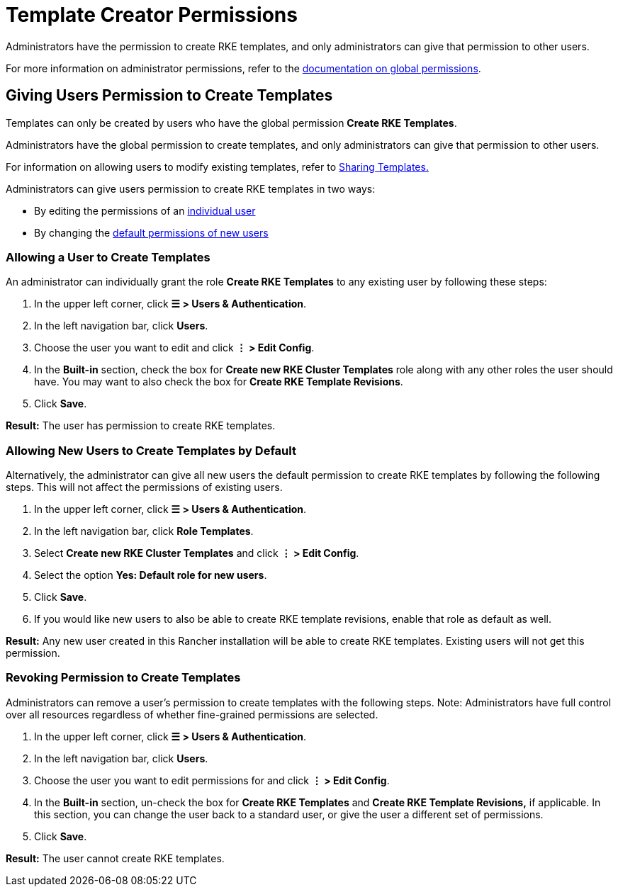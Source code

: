 = Template Creator Permissions

Administrators have the permission to create RKE templates, and only administrators can give that permission to other users.

For more information on administrator permissions, refer to the xref:../../users/authn-and-authz/manage-role-based-access-control-rbac/global-permissions.adoc[documentation on global permissions].

== Giving Users Permission to Create Templates

Templates can only be created by users who have the global permission *Create RKE Templates*.

Administrators have the global permission to create templates, and only administrators can give that permission to other users.

For information on allowing users to modify existing templates, refer to xref:access-or-share-templates.adoc[Sharing Templates.]

Administrators can give users permission to create RKE templates in two ways:

* By editing the permissions of an <<_allowing_a_user_to_create_templates,individual user>>
* By changing the <<_allowing_new_users_to_create_templates_by_default,default permissions of new users>>

=== Allowing a User to Create Templates

An administrator can individually grant the role *Create RKE Templates* to any existing user by following these steps:

. In the upper left corner, click *☰ > Users & Authentication*.
. In the left navigation bar, click *Users*.
. Choose the user you want to edit and click *⋮ > Edit Config*.
. In the *Built-in* section, check the box for *Create new RKE Cluster Templates* role along with any other roles the user should have. You may want to also check the box for *Create RKE Template Revisions*.
. Click *Save*.

*Result:* The user has permission to create RKE templates.

=== Allowing New Users to Create Templates by Default

Alternatively, the administrator can give all new users the default permission to create RKE templates by following the following steps. This will not affect the permissions of existing users.

. In the upper left corner, click *☰ > Users & Authentication*.
. In the left navigation bar, click *Role Templates*.
. Select *Create new RKE Cluster Templates* and click *⋮ > Edit Config*.
. Select the option *Yes: Default role for new users*.
. Click *Save*.
. If you would like new users to also be able to create RKE template revisions, enable that role as default as well.

*Result:* Any new user created in this Rancher installation will be able to create RKE templates. Existing users will not get this permission.

=== Revoking Permission to Create Templates

Administrators can remove a user's permission to create templates with the following steps. Note: Administrators have full control over all resources regardless of whether fine-grained permissions are selected.

. In the upper left corner, click *☰ > Users & Authentication*.
. In the left navigation bar, click *Users*.
. Choose the user you want to edit permissions for and click *⋮ > Edit Config*.
. In the *Built-in* section, un-check the box for *Create RKE Templates* and *Create RKE Template Revisions,* if applicable. In this section, you can change the user back to a standard user, or give the user a different set of permissions.
. Click *Save*.

*Result:* The user cannot create RKE templates.
